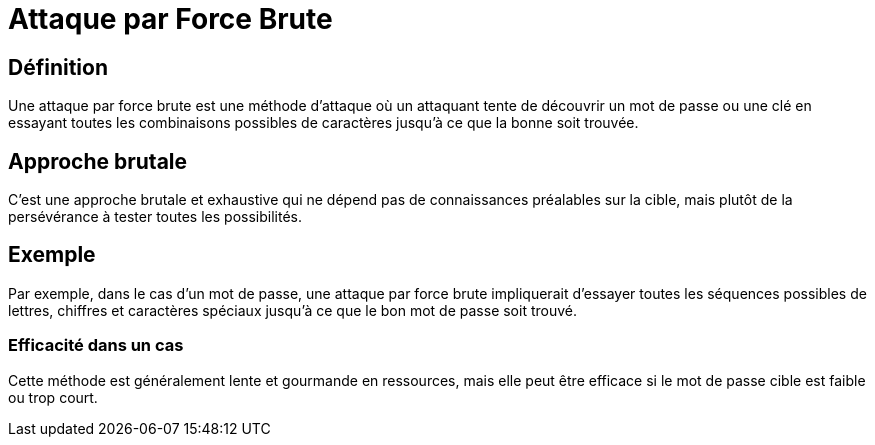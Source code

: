 = Attaque par Force Brute 

== Définition

Une attaque par force brute est une méthode d'attaque où un attaquant tente de découvrir un mot de passe ou une clé en essayant toutes les combinaisons possibles de caractères jusqu'à ce que la bonne soit trouvée. 

== Approche brutale

C'est une approche brutale et exhaustive qui ne dépend pas de connaissances préalables sur la cible, mais plutôt de la persévérance à tester toutes les possibilités.

== Exemple

Par exemple, dans le cas d'un mot de passe, une attaque par force brute impliquerait d'essayer toutes les séquences possibles de lettres, chiffres et caractères spéciaux jusqu'à ce que le bon mot de passe soit trouvé. 

=== Efficacité dans un cas 

Cette méthode est généralement lente et gourmande en ressources, mais elle peut être efficace si le mot de passe cible est faible ou trop court.
